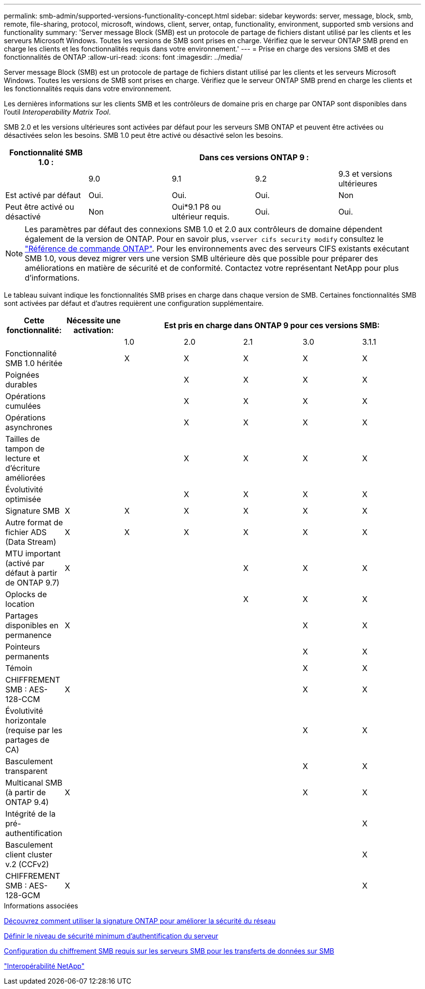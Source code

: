 ---
permalink: smb-admin/supported-versions-functionality-concept.html 
sidebar: sidebar 
keywords: server, message, block, smb, remote, file-sharing, protocol, microsoft, windows, client, server, ontap, functionality, environment, supported smb versions and functionality 
summary: 'Server message Block (SMB) est un protocole de partage de fichiers distant utilisé par les clients et les serveurs Microsoft Windows. Toutes les versions de SMB sont prises en charge. Vérifiez que le serveur ONTAP SMB prend en charge les clients et les fonctionnalités requis dans votre environnement.' 
---
= Prise en charge des versions SMB et des fonctionnalités de ONTAP
:allow-uri-read: 
:icons: font
:imagesdir: ../media/


[role="lead"]
Server message Block (SMB) est un protocole de partage de fichiers distant utilisé par les clients et les serveurs Microsoft Windows. Toutes les versions de SMB sont prises en charge. Vérifiez que le serveur ONTAP SMB prend en charge les clients et les fonctionnalités requis dans votre environnement.

Les dernières informations sur les clients SMB et les contrôleurs de domaine pris en charge par ONTAP sont disponibles dans l'outil _Interoperability Matrix Tool_.

SMB 2.0 et les versions ultérieures sont activées par défaut pour les serveurs SMB ONTAP et peuvent être activées ou désactivées selon les besoins. SMB 1.0 peut être activé ou désactivé selon les besoins.

|===
| Fonctionnalité SMB 1.0 : 4+| Dans ces versions ONTAP 9 : 


 a| 
 a| 
9.0
 a| 
9.1
 a| 
9.2
 a| 
9.3 et versions ultérieures



 a| 
Est activé par défaut
 a| 
Oui.
 a| 
Oui.
 a| 
Oui.
 a| 
Non



 a| 
Peut être activé ou désactivé
 a| 
Non
 a| 
Oui*9.1 P8 ou ultérieur requis.
 a| 
Oui.
 a| 
Oui.

|===
[NOTE]
====
Les paramètres par défaut des connexions SMB 1.0 et 2.0 aux contrôleurs de domaine dépendent également de la version de ONTAP. Pour en savoir plus, `vserver cifs security modify` consultez le link:https://docs.netapp.com/us-en/ontap-cli/vserver-cifs-security-modify.html["Référence de commande ONTAP"^]. Pour les environnements avec des serveurs CIFS existants exécutant SMB 1.0, vous devez migrer vers une version SMB ultérieure dès que possible pour préparer des améliorations en matière de sécurité et de conformité. Contactez votre représentant NetApp pour plus d'informations.

====
Le tableau suivant indique les fonctionnalités SMB prises en charge dans chaque version de SMB. Certaines fonctionnalités SMB sont activées par défaut et d'autres requièrent une configuration supplémentaire.

|===
| *Cette fonctionnalité:* | *Nécessite une activation:* 5+| *Est pris en charge dans ONTAP 9 pour ces versions SMB:* 


 a| 
 a| 
 a| 
1.0
 a| 
2.0
 a| 
2.1
 a| 
3.0
 a| 
3.1.1



 a| 
Fonctionnalité SMB 1.0 héritée
 a| 
 a| 
X
 a| 
X
 a| 
X
 a| 
X
 a| 
X



 a| 
Poignées durables
 a| 
 a| 
 a| 
X
 a| 
X
 a| 
X
 a| 
X



 a| 
Opérations cumulées
 a| 
 a| 
 a| 
X
 a| 
X
 a| 
X
 a| 
X



 a| 
Opérations asynchrones
 a| 
 a| 
 a| 
X
 a| 
X
 a| 
X
 a| 
X



 a| 
Tailles de tampon de lecture et d'écriture améliorées
 a| 
 a| 
 a| 
X
 a| 
X
 a| 
X
 a| 
X



 a| 
Évolutivité optimisée
 a| 
 a| 
 a| 
X
 a| 
X
 a| 
X
 a| 
X



 a| 
Signature SMB
 a| 
X
 a| 
X
 a| 
X
 a| 
X
 a| 
X
 a| 
X



 a| 
Autre format de fichier ADS (Data Stream)
 a| 
X
 a| 
X
 a| 
X
 a| 
X
 a| 
X
 a| 
X



 a| 
MTU important (activé par défaut à partir de ONTAP 9.7)
 a| 
X
 a| 
 a| 
 a| 
X
 a| 
X
 a| 
X



 a| 
Oplocks de location
 a| 
 a| 
 a| 
 a| 
X
 a| 
X
 a| 
X



 a| 
Partages disponibles en permanence
 a| 
X
 a| 
 a| 
 a| 
 a| 
X
 a| 
X



 a| 
Pointeurs permanents
 a| 
 a| 
 a| 
 a| 
 a| 
X
 a| 
X



 a| 
Témoin
 a| 
 a| 
 a| 
 a| 
 a| 
X
 a| 
X



 a| 
CHIFFREMENT SMB : AES-128-CCM
 a| 
X
 a| 
 a| 
 a| 
 a| 
X
 a| 
X



 a| 
Évolutivité horizontale (requise par les partages de CA)
 a| 
 a| 
 a| 
 a| 
 a| 
X
 a| 
X



 a| 
Basculement transparent
 a| 
 a| 
 a| 
 a| 
 a| 
X
 a| 
X



 a| 
Multicanal SMB (à partir de ONTAP 9.4)
 a| 
X
 a| 
 a| 
 a| 
 a| 
X
 a| 
X



 a| 
Intégrité de la pré-authentification
 a| 
 a| 
 a| 
 a| 
 a| 
 a| 
X



 a| 
Basculement client cluster v.2 (CCFv2)
 a| 
 a| 
 a| 
 a| 
 a| 
 a| 
X



 a| 
CHIFFREMENT SMB : AES-128-GCM
 a| 
X
 a| 
 a| 
 a| 
 a| 
 a| 
X

|===
.Informations associées
xref:signing-enhance-network-security-concept.adoc[Découvrez comment utiliser la signature ONTAP pour améliorer la sécurité du réseau]

xref:set-server-minimum-authentication-security-level-task.adoc[Définir le niveau de sécurité minimum d'authentification du serveur]

xref:configure-required-encryption-concept.adoc[Configuration du chiffrement SMB requis sur les serveurs SMB pour les transferts de données sur SMB]

https://mysupport.netapp.com/NOW/products/interoperability["Interopérabilité NetApp"^]
